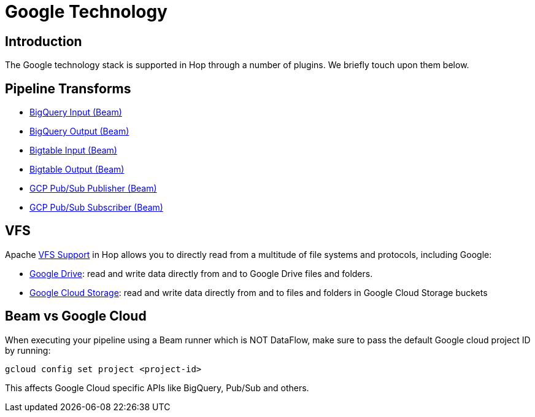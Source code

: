 ////
Licensed to the Apache Software Foundation (ASF) under one
or more contributor license agreements.  See the NOTICE file
distributed with this work for additional information
regarding copyright ownership.  The ASF licenses this file
to you under the Apache License, Version 2.0 (the
"License"); you may not use this file except in compliance
with the License.  You may obtain a copy of the License at
  http://www.apache.org/licenses/LICENSE-2.0
Unless required by applicable law or agreed to in writing,
software distributed under the License is distributed on an
"AS IS" BASIS, WITHOUT WARRANTIES OR CONDITIONS OF ANY
KIND, either express or implied.  See the License for the
specific language governing permissions and limitations
under the License.
////
:documentationPath: /technology/google/
:language: en_US
:description: The Google platform is supported in Hop through a number of (Beam) transforms and Apache VFS support for Google Drive and Google Cloud Storage. Additionally, a number of external transform plugins are available.

= Google Technology

== Introduction

The Google technology stack is supported in Hop through a number of plugins.
We briefly touch upon them below.

== Pipeline Transforms

* xref:pipeline/transforms/beambigqueryinput.adoc[BigQuery Input (Beam)]
* xref:pipeline/transforms/beambigqueryoutput.adoc[BigQuery Output (Beam)]
* xref:pipeline/transforms/beambigtableinput.adoc[Bigtable Input (Beam)]
* xref:pipeline/transforms/beambigtableinput.adoc[Bigtable Output (Beam)]
* xref:pipeline/transforms/beamgcppublisher.adoc[GCP Pub/Sub Publisher (Beam)]
* xref:pipeline/transforms/beamgcpsubscriber.adoc[GCP Pub/Sub Subscriber (Beam)]

== VFS

Apache xref:vfs.adoc[VFS Support] in Hop allows you to directly read from a multitude of file systems and protocols, including Google:

* xref:vfs/google-drive-vfs.adoc[Google Drive]: read and write data directly from and to Google Drive files and folders.
* xref:vfs/google-cloud-storage-vfs.adoc[Google Cloud Storage]: read and write data directly from and to files and folders in Google Cloud Storage buckets

== Beam vs Google Cloud

When executing your pipeline using a Beam runner which is NOT DataFlow, make sure to pass the default Google cloud project ID by running:

`gcloud config set project <project-id>`

This affects Google Cloud specific APIs like BigQuery, Pub/Sub and others.
